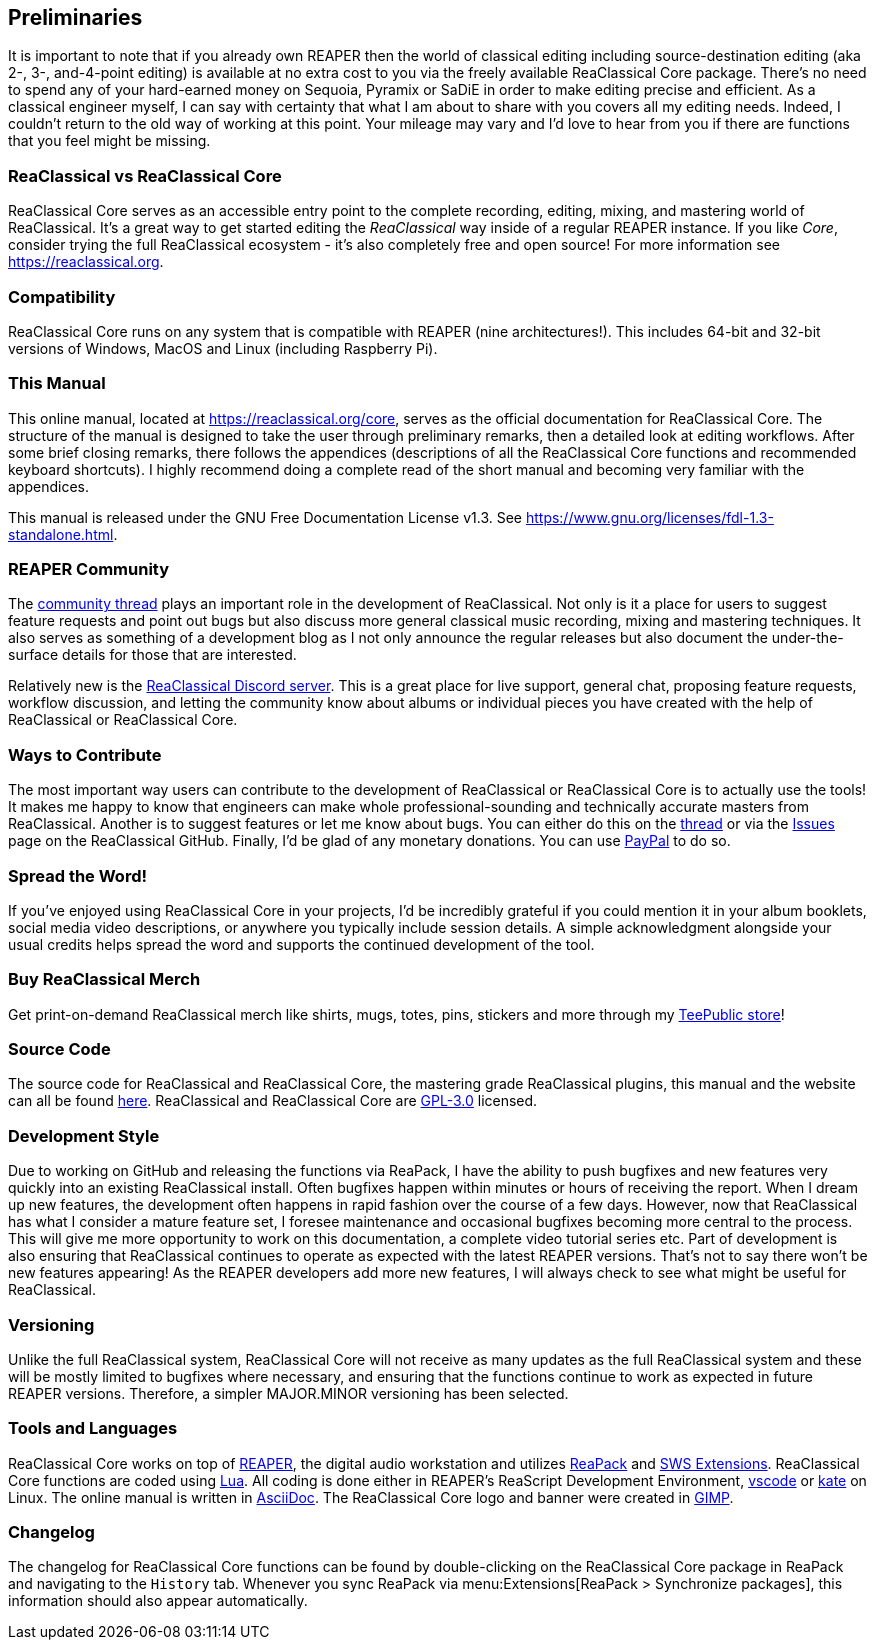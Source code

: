 == Preliminaries

It is important to note that if you already own REAPER then the world of classical editing including source-destination editing (aka 2-, 3-, and-4-point editing) is available at no extra cost to you via the freely available ReaClassical Core package. There's no need to spend any of your hard-earned money on Sequoia, Pyramix or SaDiE in order to make editing precise and efficient. As a classical engineer myself, I can say with certainty that what I am about to share with you covers all my editing needs. Indeed, I couldn't return to the old way of working at this point. Your mileage may vary and I'd love to hear from you if there are functions that you feel might be missing. 

=== ReaClassical vs ReaClassical Core

ReaClassical Core serves as an accessible entry point to the complete recording, editing, mixing, and mastering world of ReaClassical. It's a great way to get started editing the _ReaClassical_ way inside of a regular REAPER instance. If you like _Core_, consider trying the full ReaClassical ecosystem - it's also completely free and open source! For more information see https://reaclassical.org.

=== Compatibility

ReaClassical Core runs on any system that is compatible with REAPER (nine architectures!). This includes 64-bit and 32-bit versions of Windows, MacOS and Linux (including Raspberry Pi).

=== This Manual

This online manual, located at https://reaclassical.org/core, serves as the official documentation for ReaClassical Core. The structure of the manual is designed to take the user through preliminary remarks, then a detailed look at editing workflows. After some brief closing remarks, there follows the appendices (descriptions of all the ReaClassical Core functions and recommended keyboard shortcuts). I highly recommend doing a complete read of the short manual and becoming very familiar with the appendices.

This manual is released under the GNU Free Documentation License v1.3. See https://www.gnu.org/licenses/fdl-1.3-standalone.html.

=== REAPER Community

The https://forum.cockos.com/showthread.php?t=265145[community thread] plays an important role in the development of ReaClassical. Not only is it a place for users to suggest feature requests and point out bugs but also discuss more general classical music recording, mixing and mastering techniques. It also serves as something of a development blog as I not only announce the regular releases but also document the under-the-surface details for those that are interested.

Relatively new is the https://discord.gg/Gu2m9ccHGS[ReaClassical Discord server]. This is a great place for live support, general chat, proposing feature requests, workflow discussion, and letting the community know about albums or individual pieces you have created with the help of ReaClassical or ReaClassical Core.

=== Ways to Contribute

The most important way users can contribute to the development of ReaClassical or ReaClassical Core is to actually use the tools! It makes me happy to know that engineers can make whole professional-sounding and technically accurate masters from ReaClassical. Another is to suggest features or let me know about bugs. You can either do this on the https://forum.cockos.com/showthread.php?t=265145[thread] or via the https://github.com/chmaha/ReaClassical/issues[Issues] page on the ReaClassical GitHub. Finally, I'd be glad of any monetary donations. You can use https://www.paypal.com/donate/?hosted_button_id=DHA5C96L6W8VN[PayPal] to do so. 

=== Spread the Word!

If you've enjoyed using ReaClassical Core in your projects, I'd be incredibly grateful if you could mention it in your album booklets, social media video descriptions, or anywhere you typically include session details. A simple acknowledgment alongside your usual credits helps spread the word and supports the continued development of the tool.

=== Buy ReaClassical Merch

Get print-on-demand ReaClassical merch like shirts, mugs, totes, pins, stickers and more through my https://www.teepublic.com/user/reaclassical[TeePublic store]!

=== Source Code

The source code for ReaClassical and ReaClassical Core, the mastering grade ReaClassical plugins, this manual and the website can all be found https://github.com/chmaha/ReaClassical[here]. ReaClassical and ReaClassical Core are https://www.gnu.org/licenses/gpl-3.0.html[GPL-3.0] licensed.

=== Development Style

Due to working on GitHub and releasing the functions via ReaPack, I have the ability to push bugfixes and new features very quickly into an existing ReaClassical install. Often bugfixes happen within minutes or hours of receiving the report. When I dream up new features, the development often happens in rapid fashion over the course of a few days. However, now that ReaClassical has what I consider a mature feature set, I foresee maintenance and occasional bugfixes becoming more central to the process. This will give me more opportunity to work on this documentation, a complete video tutorial series etc. Part of development is also ensuring that ReaClassical continues to operate as expected with the latest REAPER versions. That's not to say there won't be new features appearing! As the REAPER developers add more new features, I will always check to see what might be useful for ReaClassical. 

=== Versioning

Unlike the full ReaClassical system, ReaClassical Core will not receive as many updates as the full ReaClassical system and these will be mostly limited to bugfixes where necessary, and ensuring that the functions continue to work as expected in future REAPER versions. Therefore, a simpler MAJOR.MINOR versioning has been selected.

=== Tools and Languages

ReaClassical Core works on top of https://www.reaper.fm/[REAPER], the digital audio workstation and utilizes https://reapack.com/[ReaPack] and https://www.sws-extension.org/index.php[SWS Extensions]. ReaClassical Core functions are coded using https://www.lua.org/[Lua]. All coding is done either in REAPER's ReaScript Development Environment, https://code.visualstudio.com/[vscode] or https://apps.kde.org/kate/[kate] on Linux. The online manual is written in https://asciidoc.org/[AsciiDoc]. The ReaClassical Core logo and banner were created in https://www.gimp.org/[GIMP].

=== Changelog

The changelog for ReaClassical Core functions can be found by double-clicking on the ReaClassical Core package in ReaPack and navigating to the `History` tab. Whenever you sync ReaPack via menu:Extensions[ReaPack > Synchronize packages], this information should also appear automatically.

